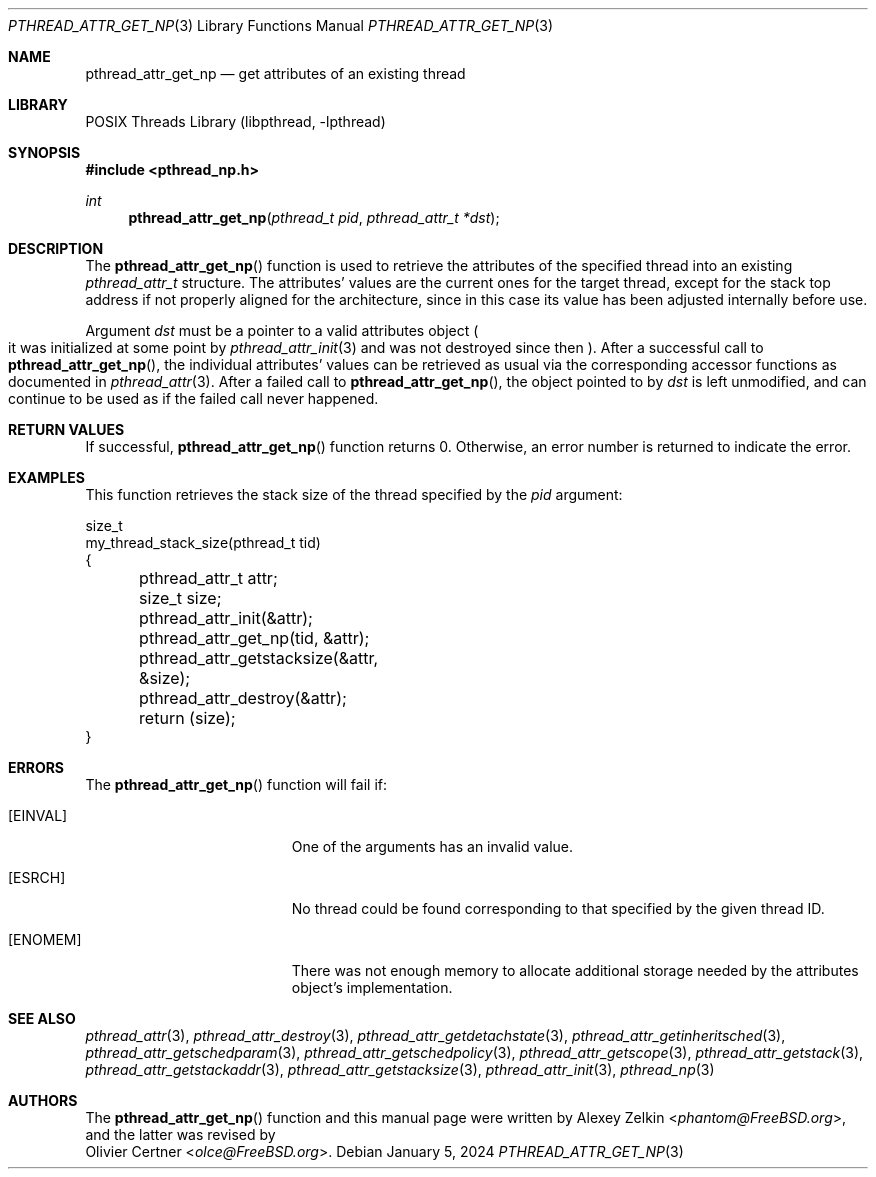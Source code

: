 .\" Copyright (c) 2002,2003 Alexey Zelkin <phantom@FreeBSD.org>
.\" All rights reserved.
.\" Copyright (c) 2024 The FreeBSD Foundation
.\"
.\" Portions of this documentation were written by Olivier Certner
.\" <olce@FreeBSD.org> at Kumacom SARL under sponsorship from the
.\" FreeBSD Foundation.
.\"
.\" Redistribution and use in source and binary forms, with or without
.\" modification, are permitted provided that the following conditions
.\" are met:
.\" 1. Redistributions of source code must retain the above copyright
.\"    notice, this list of conditions and the following disclaimer.
.\" 2. Redistributions in binary form must reproduce the above copyright
.\"    notice, this list of conditions and the following disclaimer in the
.\"    documentation and/or other materials provided with the distribution.
.\"
.\" THIS SOFTWARE IS PROVIDED BY THE AUTHOR AND CONTRIBUTORS ``AS IS'' AND
.\" ANY EXPRESS OR IMPLIED WARRANTIES, INCLUDING, BUT NOT LIMITED TO, THE
.\" IMPLIED WARRANTIES OF MERCHANTABILITY AND FITNESS FOR A PARTICULAR PURPOSE
.\" ARE DISCLAIMED.  IN NO EVENT SHALL THE AUTHOR OR CONTRIBUTORS BE LIABLE
.\" FOR ANY DIRECT, INDIRECT, INCIDENTAL, SPECIAL, EXEMPLARY, OR CONSEQUENTIAL
.\" DAMAGES (INCLUDING, BUT NOT LIMITED TO, PROCUREMENT OF SUBSTITUTE GOODS
.\" OR SERVICES; LOSS OF USE, DATA, OR PROFITS; OR BUSINESS INTERRUPTION)
.\" HOWEVER CAUSED AND ON ANY THEORY OF LIABILITY, WHETHER IN CONTRACT, STRICT
.\" LIABILITY, OR TORT (INCLUDING NEGLIGENCE OR OTHERWISE) ARISING IN ANY WAY
.\" OUT OF THE USE OF THIS SOFTWARE, EVEN IF ADVISED OF THE POSSIBILITY OF
.\" SUCH DAMAGE.
.\"
.Dd January 5, 2024
.Dt PTHREAD_ATTR_GET_NP 3
.Os
.Sh NAME
.Nm pthread_attr_get_np
.Nd get attributes of an existing thread
.Sh LIBRARY
.Lb libpthread
.Sh SYNOPSIS
.In pthread_np.h
.Ft int
.Fn pthread_attr_get_np "pthread_t pid" "pthread_attr_t *dst"
.Sh DESCRIPTION
The
.Fn pthread_attr_get_np
function is used to retrieve the attributes of the specified thread into an
existing
.Vt pthread_attr_t
structure.
The attributes' values are the current ones for the target thread, except for
the stack top address if not properly aligned for the architecture, since in
this case its value has been adjusted internally before use.
.Pp
Argument
.Fa dst
must be a pointer to a valid attributes object
.Po
it was initialized at some point by
.Xr pthread_attr_init 3
and was not destroyed since then
.Pc .
After a successful call to
.Fn pthread_attr_get_np ,
the individual attributes' values can be retrieved as usual via the
corresponding accessor functions as documented in
.Xr pthread_attr 3 .
After a failed call to
.Fn pthread_attr_get_np ,
the object pointed to by
.Fa dst
is left unmodified, and can continue to be used as if the failed call never
happened.
.Sh RETURN VALUES
If successful,
.Fn pthread_attr_get_np
function returns 0.
Otherwise, an error number is returned to indicate the error.
.Sh EXAMPLES
This function retrieves the stack size of the thread specified by the
.Fa pid
argument:
.Bd -literal
size_t
my_thread_stack_size(pthread_t tid)
{
	pthread_attr_t attr;
	size_t size;

	pthread_attr_init(&attr);
	pthread_attr_get_np(tid, &attr);
	pthread_attr_getstacksize(&attr, &size);
	pthread_attr_destroy(&attr);
	return (size);
}
.Ed
.Sh ERRORS
The
.Fn pthread_attr_get_np
function will fail if:
.Bl -tag -width Er
.It Bq Er EINVAL
One of the arguments has an invalid value.
.It Bq Er ESRCH
No thread could be found corresponding to that specified by the given
thread ID.
.It Bq Er ENOMEM
There was not enough memory to allocate additional storage needed by the attributes
object's implementation.
.El
.Sh SEE ALSO
.Xr pthread_attr 3 ,
.Xr pthread_attr_destroy 3 ,
.Xr pthread_attr_getdetachstate 3 ,
.Xr pthread_attr_getinheritsched 3 ,
.Xr pthread_attr_getschedparam 3 ,
.Xr pthread_attr_getschedpolicy 3 ,
.Xr pthread_attr_getscope 3 ,
.Xr pthread_attr_getstack 3 ,
.Xr pthread_attr_getstackaddr 3 ,
.Xr pthread_attr_getstacksize 3 ,
.Xr pthread_attr_init 3 ,
.Xr pthread_np 3
.Sh AUTHORS
The
.Fn pthread_attr_get_np
function and this manual page were written by
.An Alexey Zelkin Aq Mt phantom@FreeBSD.org ,
and the latter was revised by
.An Olivier Certner Aq Mt olce@FreeBSD.org .
